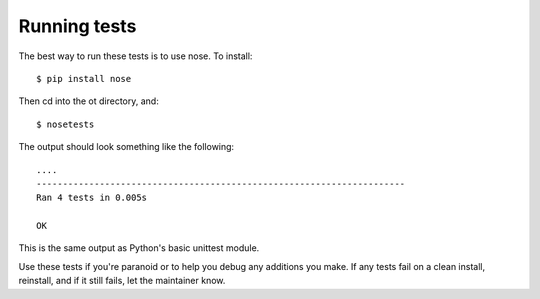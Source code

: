 Running tests
=============

The best way to run these tests is to use nose. To install::

    $ pip install nose

Then cd into the ot directory, and::

    $ nosetests

The output should look something like the following::

    ....
    ----------------------------------------------------------------------
    Ran 4 tests in 0.005s

    OK

This is the same output as Python's basic unittest module.

Use these tests if you're paranoid or to help you debug any additions you
make. If any tests fail on a clean install, reinstall, and if it still fails,
let the maintainer know.
